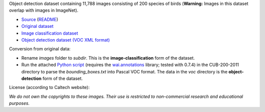 .. title: Caltech-UCSD Birds-200-2011
.. slug: caltech-ucsd_birds-200-2011
.. date: 2022-03-02 13:20:51 UTC+13:00
.. tags: object-detection, image-classification
.. category: object-detection
.. link: 
.. description: 
.. type: text
.. hidetitle: True

Object detection dataset containing 11,788 images consisting of 200 species of birds (**Warning:** Images in this dataset overlap with images in ImageNet).

* `Source <http://www.vision.caltech.edu/visipedia/CUB-200-2011.html>`__ (`README </data/object_detection/caltech-ucsd_birds-200-2011/README.txt>`__)
* `Original dataset </data/object_detection/caltech-ucsd_birds-200-2011/CUB_200_2011.tgz>`__
* `Image classification dataset </data/image_classification/caltech-ucsd_birds-200-2011/caltech-ucsd_birds-200-2011-imgcls.zip>`__
* `Object detection dataset (VOC XML format) </data/object_detection/caltech-ucsd_birds-200-2011/caltech-ucsd_birds-200-2011-voc.zip>`__

Conversion from original data:

* Rename *images* folder to *subdir*. This is the **image-classification** form of the dataset.
* Run the attached `Python script </data/object_detection/caltech-ucsd_birds-200-2011/conversion/fix_birds.py>`__ (requires the `wai.annotations <https://github.com/waikato-ufdl/wai-annotations>`__ library; tested with 0.7.4) in the CUB-200-2011 directory to parse the *bounding_boxes.txt* into Pascal VOC format. The data in the *voc* directory is the **object-detection** form of the dataset.

License (according to Caltech website):

*We do not own the copyrights to these images. Their use is restricted to non-commercial research and educational purposes.*